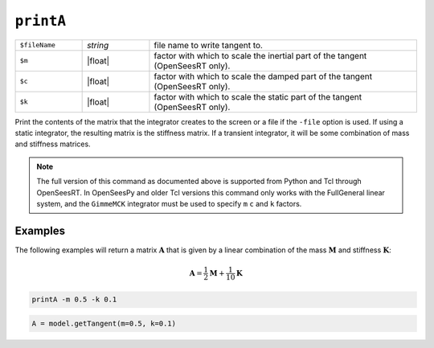 
.. _printA:

``printA``
**********

.. function:: printA <-file $fileName> <-m $m> <-c $c> <-k $k>

   
.. list-table:: 
   :widths: 10 10 40

   * - ``$fileName``
     - *string*
     - file name to write tangent to.
   * - ``$m``
     - |float|
     - factor with which to scale the inertial part of the tangent (OpenSeesRT only).
   * - ``$c``
     - |float|
     - factor with which to scale the damped part of the tangent (OpenSeesRT only).
   * - ``$k``
     - |float|
     - factor with which to scale the static part of the tangent (OpenSeesRT only).

Print the contents of the matrix that the integrator
creates to the screen or a file if the ``-file`` option is used. 
If using a
static integrator, the resulting matrix is the stiffness matrix. If a
transient integrator, it will be some combination of mass and stiffness
matrices.

.. note::

   The full version of this command as documented above is supported from Python and Tcl
   through OpenSeesRT.
   In OpenSeesPy and older Tcl versions this command only works with the FullGeneral linear system,
   and the ``GimmeMCK`` integrator must be used to specify ``m`` ``c`` and ``k`` factors.

Examples
========

The following examples will return a matrix :math:`\mathbf{A}` that is given by a linear combination of 
the mass :math:`\mathbf{M}` and stiffness :math:`\mathbf{K}`:

.. math::

   \mathbf{A} = \frac{1}{2}\mathbf{M} + \frac{1}{10}\mathbf{K}


.. code-block:: tcl

    printA -m 0.5 -k 0.1

.. code-block:: python

    A = model.getTangent(m=0.5, k=0.1)


